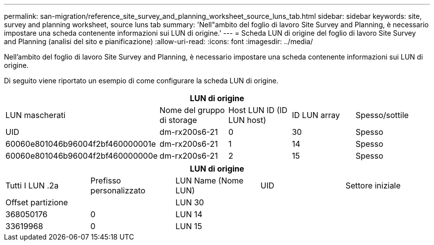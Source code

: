 ---
permalink: san-migration/reference_site_survey_and_planning_worksheet_source_luns_tab.html 
sidebar: sidebar 
keywords: site, survey and planning worksheet, source luns tab 
summary: 'Nell"ambito del foglio di lavoro Site Survey and Planning, è necessario impostare una scheda contenente informazioni sui LUN di origine.' 
---
= Scheda LUN di origine del foglio di lavoro Site Survey and Planning (analisi del sito e pianificazione)
:allow-uri-read: 
:icons: font
:imagesdir: ../media/


[role="lead"]
Nell'ambito del foglio di lavoro Site Survey and Planning, è necessario impostare una scheda contenente informazioni sui LUN di origine.

Di seguito viene riportato un esempio di come configurare la scheda LUN di origine.

|===
5+| LUN di origine 


 a| 
LUN mascherati



 a| 
Nome del gruppo di storage
 a| 
Host LUN ID (ID LUN host)
 a| 
ID LUN array
 a| 
Spesso/sottile
 a| 
UID



 a| 
dm-rx200s6-21
 a| 
0
 a| 
30
 a| 
Spesso
 a| 
60060e801046b96004f2bf460000001e



 a| 
dm-rx200s6-21
 a| 
1
 a| 
14
 a| 
Spesso
 a| 
60060e801046b96004f2bf460000000e



 a| 
dm-rx200s6-21
 a| 
2
 a| 
15
 a| 
Spesso
 a| 
60060e801046b96004f2bf460000000f

|===
|===
5+| LUN di origine 


 a| 
Tutti I LUN .2a
| Prefisso personalizzato 


 a| 
LUN Name (Nome LUN)
 a| 
UID
 a| 
Settore iniziale
 a| 
Offset partizione
 a| 



| LUN 30  a| 
 a| 
 a| 
368050176
 a| 
0



 a| 
LUN 14
 a| 
 a| 
 a| 
33619968
 a| 
0



 a| 
LUN 15
 a| 
 a| 
 a| 
33619968
 a| 
0

|===